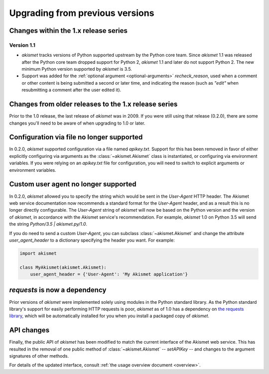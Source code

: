 .. upgrading:

Upgrading from previous versions
================================

Changes within the 1.x release series
-------------------------------------

Version 1.1
~~~~~~~~~~~

* `akismet` tracks versions of Python supported upstream by the Python
  core team. Since `akismet` 1.1 was released after the Python core
  team dropped support for Python 2, `akismet` 1.1 and later do not
  support Python 2. The new minimum Python version supported by
  `akismet` is 3.5.

* Support was added for the :ref:`optional argument
  <optional-arguments>` `recheck_reason`, used when a comment or other
  content is being submitted a second or later time, and indicating
  the reason (such as `"edit"` when resubmitting a comment after the
  user edited it).


Changes from older releases to the 1.x release series
-----------------------------------------------------

Prior to the 1.0 release, the last release of `akismet` was in
2009. If you were still using that release (0.2.0), there are some
changes you'll need to be aware of when upgrading to 1.0 or later.


Configuration via file no longer supported
------------------------------------------

In 0.2.0, `akismet` supported configuration via a file named
`apikey.txt`. Support for this has been removed in favor of either
explicitly configuring via arguments as the :class:`~akismet.Akismet`
class is instantiated, or configuring via environment variables. If
you were relying on an `apikey.txt` file for configuration, you will
need to switch to explicit arguments or environment variables.


Custom user agent no longer supported
--------------------------------------

In 0.2.0, `akismet` allowed you to specify the string which would be
sent in the `User-Agent` HTTP header. The Akismet web service
documentation now recommends a standard format for the `User-Agent`
header, and as a result this is no longer directly configurable. The
`User-Agent` string of `akismet` will now be based on the Python
version and the version of `akismet`, in accordance with the Akismet
service's recommendation. For example, `akismet` 1.0 on Python
3.5 will send the string `Python/3.5 | akismet.py/1.0`.

If you do need to send a custom `User-Agent`, you can subclass
:class:`~akismet.Akismet` and change the attribute
`user_agent_header` to a dictionary specifying the header you
want. For example:

.. code-block:: python

   import akismet

   class MyAkismet(akismet.Akismet):
       user_agent_header = {'User-Agent': 'My Akismet application'}


`requests` is now a dependency
--------------------------------

Prior versions of `akismet` were implemented solely using modules in
the Python standard library. As the Python standard library's support
for easily performing HTTP requests is poor, `akismet` as of 1.0 has a
dependency on `the requests library
<http://docs.python-requests.org/en/master/>`_, which will be
automatically installed for you when you install a packaged copy of
`akismet`.


API changes
-----------

Finally, the public API of `akismet` has been modified to match the
current interface of the Akismet web service. This has resulted in the
removal of one public method of :class:`~akismet.Akismet` --
`setAPIKey` -- and changes to the argument signatures of other
methods.

For details of the updated interface, consult :ref:`the usage overview
document <overview>`.
